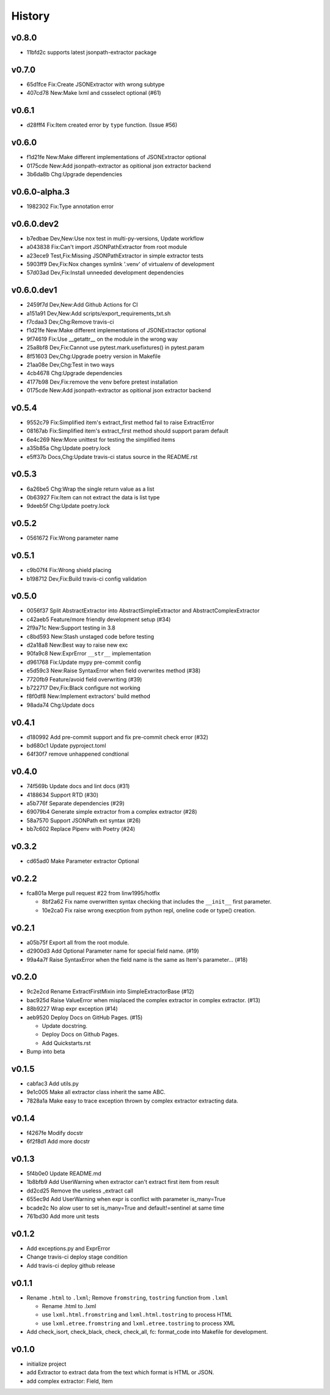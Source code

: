 =======
History
=======

v0.8.0
~~~~~~

- 11bfd2c supports latest jsonpath-extractor package

v0.7.0
~~~~~~

- 65d1fce Fix:Create JSONExtractor with wrong subtype
- 407cd78 New:Make lxml and cssselect optional (#61)

v0.6.1
~~~~~~

- d28fff4 Fix:Item created error by ``type`` function. (Issue #56)

v0.6.0
~~~~~~

- f1d21fe New:Make different implementations of JSONExtractor optional
- 0175cde New:Add jsonpath-extractor as opitional json extractor backend
- 3b6da8b Chg:Upgrade dependencies

v0.6.0-alpha.3
~~~~~~~~~~~~~~

- 1982302 Fix:Type annotation error

v0.6.0.dev2
~~~~~~~~~~~

- b7edbae Dev,New:Use nox test in multi-py-versions, Update workflow
- a043838 Fix:Can't import JSONPathExtractor from root module
- a23ece9 Test,Fix:Missing JSONPathExtractor in simple extractor tests
- 5903ff9 Dev,Fix:Nox changes symlink '.venv' of virtualenv of development
- 57d03ad Dev,Fix:Install unneeded development dependencies

v0.6.0.dev1
~~~~~~~~~~~

- 2459f7d Dev,New:Add Github Actions for CI
- a151a91 Dev,New:Add scripts/export_requirements_txt.sh
- f7cdaa3 Dev,Chg:Remove travis-ci
- f1d21fe New:Make different implementations of JSONExtractor optional
- 9f74619 Fix:Use __getattr__ on the module in the wrong way
- 25a8bf8 Dev,Fix:Cannot use pytest.mark.usefixtures() in pytest.param
- 8f51603 Dev,Chg:Upgrade poetry version in Makefile
- 21aa08e Dev,Chg:Test in two ways
- 4cb4678 Chg:Upgrade dependencies
- 4177b98 Dev,Fix:remove the venv before pretest installation
- 0175cde New:Add jsonpath-extractor as opitional json extractor backend

v0.5.4
~~~~~~

- 9552c79 Fix:Simplified item's extract_first method fail to raise ExtractError
- 08167ab Fix:Simplified item's extract_first method
  should support param default
- 6e4c269 New:More unittest for testing the simplified items
- a35b85a Chg:Update poetry.lock
- e5ff37b Docs,Chg:Update travis-ci status source in the README.rst

v0.5.3
~~~~~~

- 6a26be5 Chg:Wrap the single return value as a list
- 0b63927 Fix:Item can not extract the data is list type
- 9deeb5f Chg:Update poetry.lock

v0.5.2
~~~~~~

- 0561672 Fix:Wrong parameter name

v0.5.1
~~~~~~

- c9b07f4 Fix:Wrong shield placing
- b198712 Dev,Fix:Build travis-ci config validation

v0.5.0
~~~~~~

- 0056f37 Split AbstractExtractor into AbstractSimpleExtractor and
  AbstractComplexExtractor
- c42aeb5 Feature/more friendly development setup (#34)
- 2f9a71c New:Support testing in 3.8
- c8bd593 New:Stash unstaged code before testing
- d2a18a8 New:Best way to raise new exc
- 90fa9c8 New:ExprError ``__str__`` implementation
- d961768 Fix:Update mypy pre-commit config
- e5d59c3 New:Raise SyntaxError when field overwrites method (#38)
- 7720fb9 Feature/avoid field overwriting (#39)
- b722717 Dev,Fix:Black configure not working
- f8f0df8 New:Implement extractors' build method
- 98ada74 Chg:Update docs

v0.4.1
~~~~~~

- d180992 Add pre-commit support and fix pre-commit check error (#32)
- bd680c1 Update pyproject.toml
- 64f30f7 remove unhappened condtional

v0.4.0
~~~~~~

- 74f569b Update docs and lint docs (#31)
- 4188634 Support RTD (#30)
- a5b776f Separate dependencies (#29)
- 69079b4 Generate simple extractor from a complex extractor (#28)
- 58a7570 Support JSONPath ext syntax (#26)
- bb7c602 Replace Pipenv with Poetry (#24)

v0.3.2
~~~~~~

- cd65ad0 Make Parameter extractor Optional

v0.2.2
~~~~~~

- fca801a Merge pull request #22 from linw1995/hotfix

  + 8bf2a62 Fix name overwritten syntax checking
    that includes the ``__init__`` first parameter.

  + 10e2ca0 Fix raise wrong execption from python repl,
    oneline code or type() creation.

v0.2.1
~~~~~~

- a05b75f Export all from the root module.
- d2900d3 Add Optional Parameter name for special field name. (#19)
- 99a4a7f Raise SyntaxError
  when the field name is the same as Item's parameter… (#18)

v0.2.0
~~~~~~

- 9c2e2cd Rename ExtractFirstMixin into SimpleExtractorBase (#12)
- bac925d Raise ValueError
  when misplaced the complex extractor in complex extractor. (#13)

- 88b9227 Wrap expr exception (#14)
- aeb9520 Deploy Docs on GitHub Pages. (#15)

  + Update docstring.
  + Deploy Docs on Github Pages.
  + Add Quickstarts.rst

- Bump into beta

v0.1.5
~~~~~~

- cabfac3 Add utils.py
- 9e1c005 Make all extractor class inherit the same ABC.
- 7828a1a Make easy to trace exception thrown
  by complex extractor extracting data.

v0.1.4
~~~~~~

- f4267fe Modify docstr
- 6f2f8d1 Add more docstr

v0.1.3
~~~~~~

- 5f4b0e0 Update README.md
- 1b8bfb9 Add UserWarning when extractor can't extract first item from result
- dd2cd25 Remove the useless _extract call
- 655ec9d Add UserWarning when expr is conflict with parameter is_many=True
- bcade2c No alow user to set is_many=True and default!=sentinel at same time
- 761bd30 Add more unit tests

v0.1.2
~~~~~~

- Add exceptions.py and ExprError
- Change travis-ci deploy stage condition
- Add travis-ci deploy github release

v0.1.1
~~~~~~

- Rename ``.html`` to ``.lxml``;
  Remove ``fromstring``, ``tostring`` function from ``.lxml``

  + Rename .html to .lxml
  + use ``lxml.html.fromstring`` and ``lxml.html.tostring`` to process HTML
  + use ``lxml.etree.fromstring`` and ``lxml.etree.tostring`` to process XML

- Add check_isort, check_black, check,
  check_all, fc: format_code into Makefile for development.

v0.1.0
~~~~~~

- initialize project
- add Extractor to extract data from the text which format is HTML or JSON.
- add complex extractor: Field, Item
